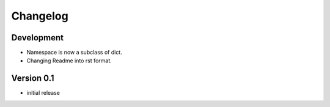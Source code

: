 Changelog
=========

Development
-----------

- Namespace is now a subclass of dict.
- Changing Readme into rst format.

Version 0.1
-----------

- initial release